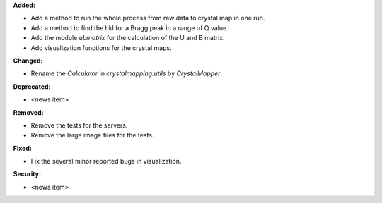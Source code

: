 **Added:**

* Add a method to run the whole process from raw data to crystal map in one run.

* Add a method to find the hkl for a Bragg peak in a range of Q value.

* Add the module `ubmatrix` for the calculation of the U and B matrix.

* Add visualization functions for the crystal maps.

**Changed:**

* Rename the `Calculator` in `crystalmapping.utils` by `CrystalMapper`.

**Deprecated:**

* <news item>

**Removed:**

* Remove the tests for the servers.

* Remove the large image files for the tests.

**Fixed:**

* Fix the several minor reported bugs in visualization.

**Security:**

* <news item>
